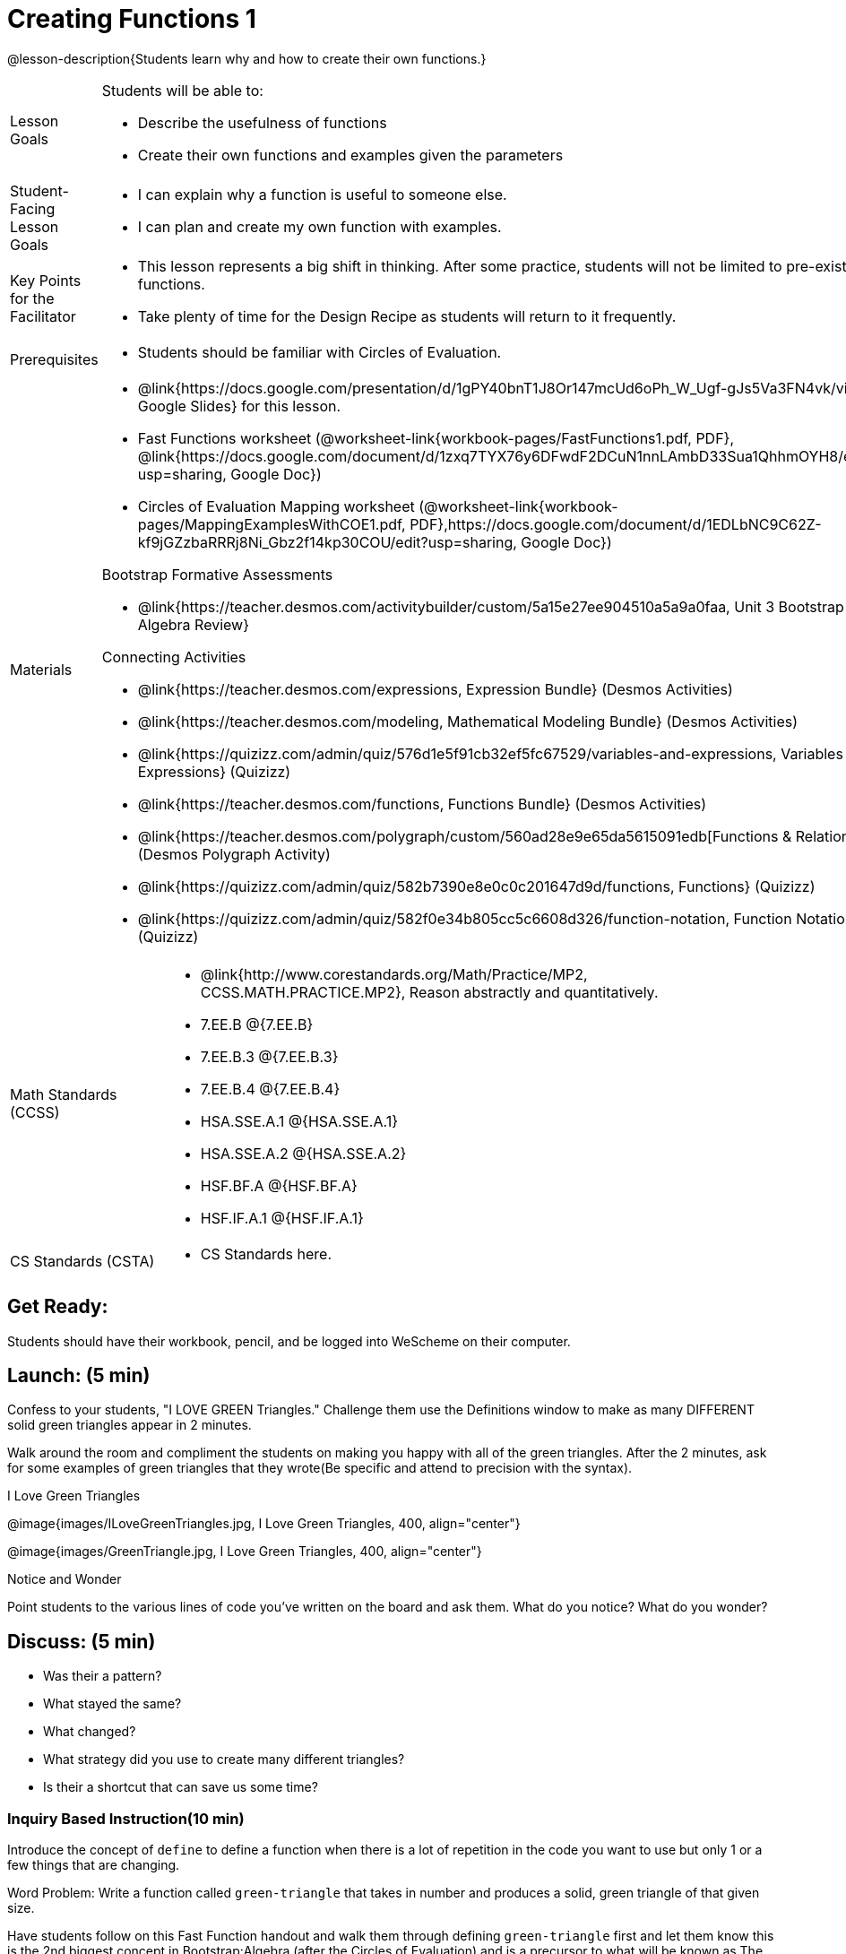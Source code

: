 = Creating Functions 1

@lesson-description{Students learn why and how to create their own functions.}


[.left-header,cols="20a,80a", stripes=none]
|===
|Lesson Goals
|Students will be able to:

* Describe the usefulness of functions
* Create their own functions and examples given the parameters


|Student-Facing Lesson Goals
|
* I can explain why a function is useful to someone else.
* I can plan and create my own function with examples.


|Key Points for the Facilitator
|
* This lesson represents a big shift in thinking.  After some practice, students will not be limited to pre-existing functions.
* Take plenty of time for the Design Recipe as students will return to it frequently. 


|Prerequisites
|

* Students should be familiar with Circles of Evaluation.

|Materials
|

* @link{https://docs.google.com/presentation/d/1gPY40bnT1J8Or147mcUd6oPh_W_Ugf-gJs5Va3FN4vk/view, Google Slides} for this lesson.
* Fast Functions worksheet (@worksheet-link{workbook-pages/FastFunctions1.pdf, PDF}, @link{https://docs.google.com/document/d/1zxq7TYX76y6DFwdF2DCuN1nnLAmbD33Sua1QhhmOYH8/edit?usp=sharing, Google Doc})
* Circles of Evaluation Mapping worksheet (@worksheet-link{workbook-pages/MappingExamplesWithCOE1.pdf, PDF},https://docs.google.com/document/d/1EDLbNC9C62Z-kf9jGZzbaRRRj8Ni_Gbz2f14kp30COU/edit?usp=sharing, Google Doc})

Bootstrap Formative Assessments

* @link{https://teacher.desmos.com/activitybuilder/custom/5a15e27ee904510a5a9a0faa, Unit 3 Bootstrap Algebra Review}

Connecting Activities

* @link{https://teacher.desmos.com/expressions, Expression Bundle} (Desmos Activities)
* @link{https://teacher.desmos.com/modeling, Mathematical Modeling Bundle} (Desmos Activities)
* @link{https://quizizz.com/admin/quiz/576d1e5f91cb32ef5fc67529/variables-and-expressions, Variables and Expressions} (Quizizz)
* @link{https://teacher.desmos.com/functions, Functions Bundle} (Desmos Activities)
* @link{https://teacher.desmos.com/polygraph/custom/560ad28e9e65da5615091edb[Functions & Relations] (Desmos Polygraph Activity)
* @link{https://quizizz.com/admin/quiz/582b7390e8e0c0c201647d9d/functions, Functions} (Quizizz)
* @link{https://quizizz.com/admin/quiz/582f0e34b805cc5c6608d326/function-notation, Function Notation} (Quizizz)
 
|===

[.left-header,cols="20a,80a", stripes=none]
|===
|Math Standards (CCSS)
|
* @link{http://www.corestandards.org/Math/Practice/MP2, CCSS.MATH.PRACTICE.MP2},
Reason abstractly and quantitatively.
* 7.EE.B @{7.EE.B}
* 7.EE.B.3 @{7.EE.B.3}
* 7.EE.B.4 @{7.EE.B.4}
* HSA.SSE.A.1 @{HSA.SSE.A.1}
* HSA.SSE.A.2 @{HSA.SSE.A.2}
* HSF.BF.A @{HSF.BF.A}
* HSF.IF.A.1 @{HSF.IF.A.1}

|CS Standards (CSTA)
|
* CS Standards here.
|===


== Get Ready:

Students should have their workbook, pencil, and be logged into WeScheme on their computer.

== Launch: (5 min)
Confess to your students, "I LOVE GREEN Triangles." Challenge them use the Definitions window to make as many DIFFERENT solid green triangles appear in 2 minutes.

Walk around the room and compliment the students on making you happy with all of the green triangles.  After the 2 minutes, ask for some examples of green triangles that they wrote(Be specific and attend to precision with the syntax).

[.text-center]
I Love Green Triangles

@image{images/ILoveGreenTriangles.jpg, I Love Green Triangles, 400, align="center"}

@image{images/GreenTriangle.jpg, I Love Green Triangles, 400, align="center"}

[.notice-box]
.Notice and Wonder
****
Point students to the various lines of code you've written on the board and ask them.
What do you notice?  What do you wonder?
****

== Discuss: (5 min)

* Was their a pattern?
* What stayed the same?
* What changed?
* What strategy did you use to create many different triangles?
* Is their a shortcut that can save us some time?


=== Inquiry Based Instruction(10 min) 
Introduce the concept of `define` to define a function when there is a lot of repetition in the code you want to use but only 1 or a few things that are changing.

Word Problem: Write a function called `green-triangle` that takes in number and produces a solid, green triangle of that given size.

Have students follow on this Fast Function handout and walk them through defining `green-triangle` first and let them know this is the 2nd biggest concept in Bootstrap:Algebra (after the Circles of Evaluation) and is a precursor to what will be known as The Design Recipe.

Keypoints:

* Stress to students that writing the examples is like 'showing your work' in math class.
* After writing the two examples, ask students what they notice? What stays the same? What is changing?
* Have students circle what is changing and label it with a proper variable name? (Example: 'size')

`(EXAMPLE (green-triangle 100) (triangle 100, "solid", "green"))`
`(EXAMPLE (green-triangle 30) (triangle 30, "solid", "green"))`
`(define (green-triangle size) (triangle size, "solid", "green"))`


== Explore: (5 min)

Now that students have defined `green-triangle` have them save their program as 'Creating Functions' and test out their newly created function in the Interactions window.

== Discuss: (10 min)

* What is the domain for `green-triangle`?
* Why might someone think the domain for `green-triangle` is `Number String String`?

Introduce the concept of creating Circle of Evaluation mapping for EXAMPLEs

* Have students complete the @worksheet-link{workbook-pages/MappingExamplesWithCOE1.pdf, Circle of Evaluation mapping} worksheet.

== Practice: (10 min)

Word Problem: Write a function called `gold-star` that takes in number and produces a solid, gold star of that given size.

* Write 2 examples and the definition of `gold-star` on the 'Fast Functions' handout.
* Complete the @worksheet-link{workbook-pages/FastFunctions1.pdf, Fast Functions} worksheet for the `gold-star` example.

== Create/Apply: (15 min)

Create/Apply task

Word Problem: Design a Word Problem(similar to the 2 above) that creates a function that takes in 1 variable and returns a shape(choose any of the shape functions available).

* Write 2 examples and the definition of your function
* Complete the Circles of Evaluation mapping for the examples of your function.



